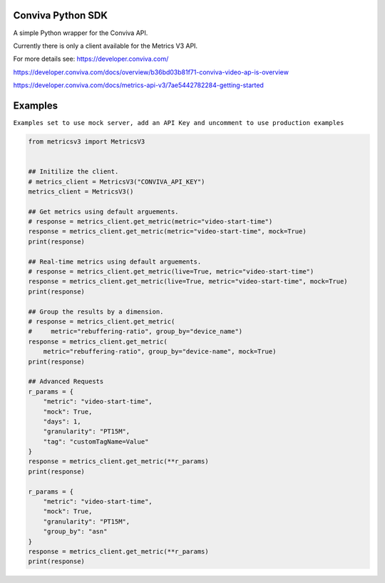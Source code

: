 Conviva Python SDK
==================
A simple Python wrapper for the Conviva API.

Currently there is only a client available for the Metrics V3 API.

For more details see:
https://developer.conviva.com/

https://developer.conviva.com/docs/overview/b36bd03b81f71-conviva-video-ap-is-overview

https://developer.conviva.com/docs/metrics-api-v3/7ae5442782284-getting-started


Examples
========

``Examples set to use mock server, add an API Key and uncomment to use production examples``

.. code-block:: python

    from metricsv3 import MetricsV3
    
    
    ## Initilize the client.
    # metrics_client = MetricsV3("CONVIVA_API_KEY")
    metrics_client = MetricsV3()
    
    ## Get metrics using default arguements.
    # response = metrics_client.get_metric(metric="video-start-time")
    response = metrics_client.get_metric(metric="video-start-time", mock=True)
    print(response)
    
    ## Real-time metrics using default arguements.
    # response = metrics_client.get_metric(live=True, metric="video-start-time")
    response = metrics_client.get_metric(live=True, metric="video-start-time", mock=True)
    print(response)
    
    ## Group the results by a dimension.
    # response = metrics_client.get_metric(
    #     metric="rebuffering-ratio", group_by="device_name")
    response = metrics_client.get_metric(
        metric="rebuffering-ratio", group_by="device-name", mock=True)
    print(response)
    
    ## Advanced Requests
    r_params = {
        "metric": "video-start-time",
        "mock": True,
        "days": 1,
        "granularity": "PT15M",
        "tag": "customTagName=Value"
    }
    response = metrics_client.get_metric(**r_params)
    print(response)
    
    r_params = {
        "metric": "video-start-time",
        "mock": True,
        "granularity": "PT15M",
        "group_by": "asn"
    }
    response = metrics_client.get_metric(**r_params)
    print(response)
